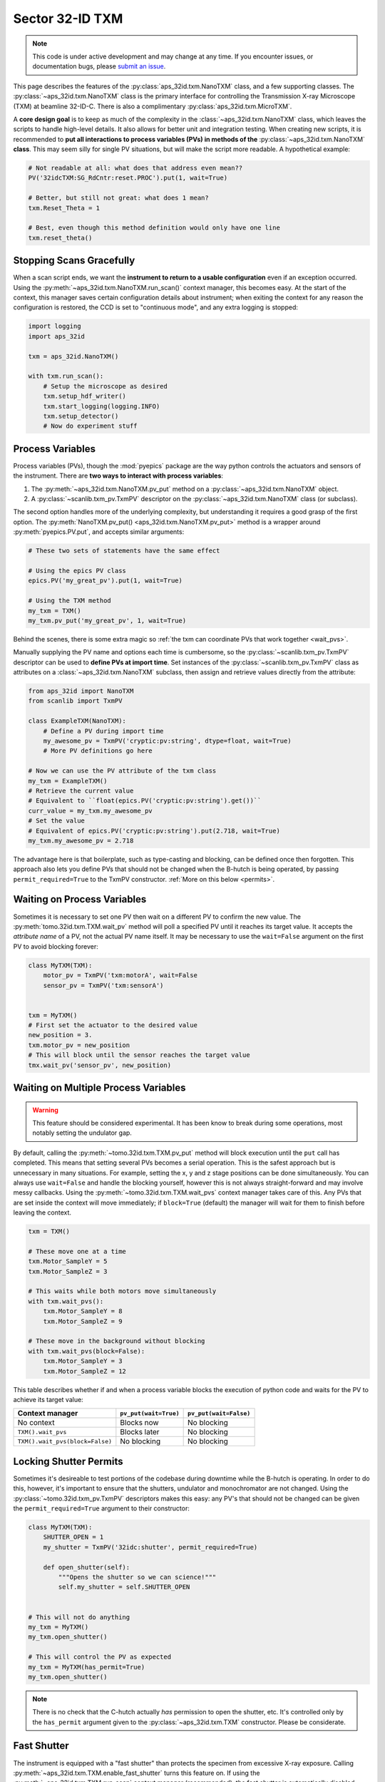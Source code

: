 ================
Sector 32-ID TXM
================

.. note::

   This code is under active development and may change at any
   time. If you encounter issues, or documentation bugs, please
   `submit an issue`_.

This page describes the features of the
:py:class:`aps_32id.txm.NanoTXM` class, and a few supporting
classes. The :py:class:`~aps_32id.txm.NanoTXM` class is the primary
interface for controlling the Transmission X-ray Microscope (TXM) at
beamline 32-ID-C. There is also a complimentary
:py:class:`aps_32id.txm.MicroTXM`.

A **core design goal** is to keep as much of the complexity in the
:class:`~aps_32id.txm.NanoTXM` class, which leaves the scripts to
handle high-level details. It also allows for better unit and
integration testing. When creating new scripts, it is recommended to
**put all interactions to process variables (PVs) in methods of the**
:py:class:`~aps_32id.txm.NanoTXM` **class**. This may seem silly for
single PV situations, but will make the script more readable. A
hypothetical example:

.. code:: python

   # Not readable at all: what does that address even mean??
   PV('32idcTXM:SG_RdCntr:reset.PROC').put(1, wait=True)
	  
   # Better, but still not great: what does 1 mean?
   txm.Reset_Theta = 1

   # Best, even though this method definition would only have one line
   txm.reset_theta()

Stopping Scans Gracefully
-------------------------

When a scan script ends, we want the **instrument to return to a
usable configuration** even if an exception occurred. Using the
:py:meth:`~aps_32id.txm.NanoTXM.run_scan()` context manager, this
becomes easy. At the start of the context, this manager saves certain
configuration details about instrument; when exiting the context for
any reason the configuration is restored, the CCD is set to
"continuous mode", and any extra logging is stopped:

.. code:: python

   import logging
   import aps_32id

   txm = aps_32id.NanoTXM()
   
   with txm.run_scan():
       # Setup the microscope as desired
       txm.setup_hdf_writer()
       txm.start_logging(logging.INFO)
       txm.setup_detector()
       # Now do experiment stuff
       

Process Variables
-----------------

Process variables (PVs), though the :mod:`pyepics` package are the way
python controls the actuators and sensors of the instrument. There are
**two ways to interact with process variables**:

1. The :py:meth:`~aps_32id.txm.NanoTXM.pv_put` method on a
   :py:class:`~aps_32id.txm.NanoTXM` object.
2. A :py:class:`~scanlib.txm_pv.TxmPV` descriptor on the
   :py:class:`~aps_32id.txm.NanoTXM` class (or subclass).

The second option handles more of the underlying complexity, but
understanding it requires a good grasp of the first option. The
:py:meth:`NanoTXM.pv_put() <aps_32id.txm.NanoTXM.pv_put>` method is a
wrapper around :py:meth:`pyepics.PV.put`, and accepts similar
arguments:

.. code:: python

   # These two sets of statements have the same effect

   # Using the epics PV class
   epics.PV('my_great_pv').put(1, wait=True)

   # Using the TXM method
   my_txm = TXM()
   my_txm.pv_put('my_great_pv', 1, wait=True)

Behind the scenes, there is some extra magic so :ref:`the txm can
coordinate PVs that work together <wait_pvs>`.

Manually supplying the PV name and options each time is cumbersome, so
the :py:class:`~scanlib.txm_pv.TxmPV` descriptor can be used to
**define PVs at import time**. Set instances of the
:py:class:`~scanlib.txm_pv.TxmPV` class as attributes on a
:class:`~aps_32id.txm.NanoTXM` subclass, then assign and retrieve
values directly from the attribute:

.. code:: python

    from aps_32id import NanoTXM
    from scanlib import TxmPV

    class ExampleTXM(NanoTXM):
        # Define a PV during import time
        my_awesome_pv = TxmPV('cryptic:pv:string', dtype=float, wait=True)
        # More PV definitions go here

    # Now we can use the PV attribute of the txm class
    my_txm = ExampleTXM()
    # Retrieve the current value
    # Equivalent to ``float(epics.PV('cryptic:pv:string').get())``
    curr_value = my_txm.my_awesome_pv
    # Set the value
    # Equivalent of epics.PV('cryptic:pv:string').put(2.718, wait=True)
    my_txm.my_awesome_pv = 2.718

The advantage here is that boilerplate, such as type-casting and
blocking, can be defined once then forgotten. This approach also lets
you define PVs that should not be changed when the B-hutch is being
operated, by passing ``permit_required=True`` to the TxmPV
constructor. :ref:`More on this below <permits>`.

.. _wait_pvs:

Waiting on Process Variables
----------------------------

Sometimes it is necessary to set one PV then wait on a different PV to
confirm the new value. The :py:meth:`tomo.32id.txm.TXM.wait_pv` method
will poll a specified PV until it reaches its target value. It accepts
the *attribute name* of a PV, not the actual PV name itself. It may be
necessary to use the ``wait=False`` argument on the first PV to avoid
blocking forever:

.. code:: python

   class MyTXM(TXM):
       motor_pv = TxmPV('txm:motorA', wait=False
       sensor_pv = TxmPV('txm:sensorA')


   txm = MyTXM()
   # First set the actuator to the desired value
   new_position = 3.
   txm.motor_pv = new_position
   # This will block until the sensor reaches the target value
   tmx.wait_pv('sensor_pv', new_position)


Waiting on Multiple Process Variables
-------------------------------------

.. warning::

   This feature should be considered experimental. It has been know to
   break during some operations, most notably setting the undulator
   gap.

By default, calling the :py:meth:`~tomo.32id.txm.TXM.pv_put` method
will block execution until the ``put`` call has completed. This means
that setting several PVs becomes a serial operation. This is the
safest approach but is unnecessary in many situations. For example,
setting the x, y and z stage positions can be done simultaneously. You
can always use ``wait=False`` and handle the blocking yourself,
however this is not always straight-forward and may involve messy
callbacks. Using the :py:meth:`~tomo.32id.txm.TXM.wait_pvs` context
manager takes care of this. Any PVs that are set inside the context
will move immediately; if ``block=True`` (default) the manager will
wait for them to finish before leaving the context.

.. code:: python

    txm = TXM()

    # These move one at a time
    txm.Motor_SampleY = 5
    txm.Motor_SampleZ = 3

    # This waits while both motors move simultaneously
    with txm.wait_pvs():
        txm.Motor_SampleY = 8
	txm.Motor_SampleZ = 9

    # These move in the background without blocking
    with txm.wait_pvs(block=False):
        txm.Motor_SampleY = 3
	txm.Motor_SampleZ = 12

This table describes whether if and when a process variable blocks the
execution of python code and waits for the PV to achieve its target
value:

+---------------------------------+-----------------------+------------------------+
| Context manager                 | ``pv_put(wait=True)`` | ``pv_put(wait=False)`` |
+=================================+=======================+========================+
| No context                      | Blocks now            | No blocking            |
+---------------------------------+-----------------------+------------------------+
| ``TXM().wait_pvs``              | Blocks later          | No blocking            |
+---------------------------------+-----------------------+------------------------+
| ``TXM().wait_pvs(block=False)`` | No blocking           | No blocking            |
+---------------------------------+-----------------------+------------------------+

.. _permits:

Locking Shutter Permits
-----------------------

Sometimes it's desireable to test portions of the codebase during
downtime while the B-hutch is operating. In order to do this, however,
it's important to ensure that the shutters, undulator and
monochromator are not changed. Using the
:py:class:`~tomo.32id.txm_pv.TxmPV` descriptors makes this easy: any
PV's that should not be changed can be given the
``permit_required=True`` argument to their constructor:

.. code:: python

   class MyTXM(TXM):
       SHUTTER_OPEN = 1
       my_shutter = TxmPV('32idc:shutter', permit_required=True)
       
       def open_shutter(self):
           """Opens the shutter so we can science!"""
           self.my_shutter = self.SHUTTER_OPEN
   

   # This will not do anything
   my_txm = MyTXM()
   my_txm.open_shutter()

   # This will control the PV as expected
   my_txm = MyTXM(has_permit=True)
   my_txm.open_shutter()

.. note::

   There is no check that the C-hutch actually *has* permission to
   open the shutter, etc. It's controlled only by the ``has_permit``
   argument given to the :py:class:`~aps_32id.txm.TXM`
   constructor. Please be considerate.

Fast Shutter
------------

The instrument is equipped with a "fast shutter" than protects the
specimen from excessive X-ray exposure. Calling
:py:meth:`~aps_32id.txm.TXM.enable_fast_shutter` turns this feature
on. If using the :py:meth:`~aps_32id.txm.TXM.run_scan` context manager
(recommended), the fast shutter is automatically disabled, otherwise
the :py:meth:`~aps_32id.txm.TXM.disable_fast_shutter` method should be
called to return to normal behavior. The fast shutter respects
:py:meth:`~aps_32id.txm.TXM.exposure_time` attribute.

.. _submit an issue: https://github.com/tomography/scanscripts/issues
